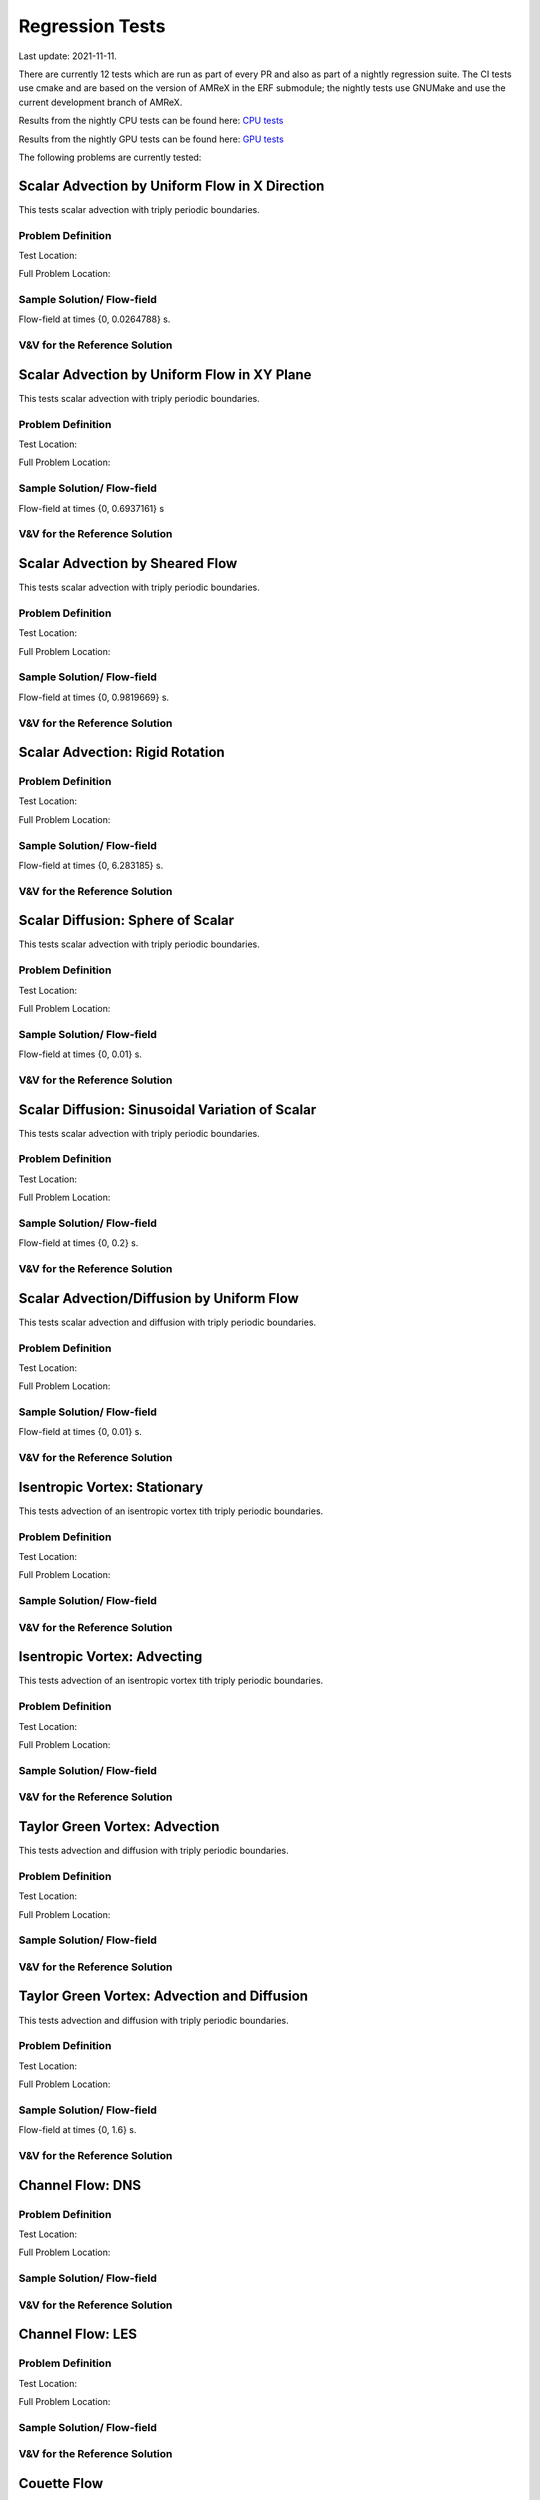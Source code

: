 

Regression Tests
================
Last update: 2021-11-11.

There are currently 12 tests which are run as part of every PR and also as part
of a nightly regression suite.  The CI tests use cmake and are based on the version
of AMReX in the ERF submodule; the nightly tests use GNUMake and use the current
development branch of AMReX.

Results from the nightly CPU tests can be found here: `CPU tests`_

Results from the nightly GPU tests can be found here: `GPU tests`_

.. _`CPU tests`: https://ccse.lbl.gov/pub/RegressionTesting1/ERF

.. _`GPU tests`: https://ccse.lbl.gov/pub/GpuRegressionTesting/ERF

The following problems are currently tested:

Scalar Advection by Uniform Flow in X Direction
------------------------------------------------
This tests scalar advection with triply periodic boundaries.

Problem Definition
~~~~~~~~~~~~~~~~~~
Test Location:

Full Problem Location:

Sample Solution/ Flow-field
~~~~~~~~~~~~~~~~~~~~~~~~~~~~
.. image:: figures/tests/scalar_advec_uniform_u_start.png
  :width: 600
.. image:: figures/tests/scalar_advec_uniform_u_end.png
  :width: 600
Flow-field at times {0, 0.0264788} s.

V&V for the Reference Solution
~~~~~~~~~~~~~~~~~~~~~~~~~~~~~~~~~

Scalar Advection by Uniform Flow in XY Plane
------------------------------------------------
This tests scalar advection with triply periodic boundaries.

Problem Definition
~~~~~~~~~~~~~~~~~~
Test Location:

Full Problem Location:

Sample Solution/ Flow-field
~~~~~~~~~~~~~~~~~~~~~~~~~~~~
.. image:: figures/tests/scalar_advec_uniform_uv_start.png
  :width: 600
.. image:: figures/tests/scalar_advec_uniform_uv_end.png
  :width: 600
Flow-field at times {0, 0.6937161} s

V&V for the Reference Solution
~~~~~~~~~~~~~~~~~~~~~~~~~~~~~~~~~

Scalar Advection by Sheared Flow
------------------------------------------------
This tests scalar advection with triply periodic boundaries.

Problem Definition
~~~~~~~~~~~~~~~~~~
Test Location:

Full Problem Location:

Sample Solution/ Flow-field
~~~~~~~~~~~~~~~~~~~~~~~~~~~~
.. image:: figures/tests/scalar_advec_sheared_u_start.png
  :width: 600
.. image:: figures/tests/scalar_advec_sheared_u_end.png
  :width: 600
Flow-field at times {0, 0.9819669} s.

V&V for the Reference Solution
~~~~~~~~~~~~~~~~~~~~~~~~~~~~~~~~~

Scalar Advection: Rigid Rotation
----------------------------------
Problem Definition
~~~~~~~~~~~~~~~~~~
Test Location:

Full Problem Location:

Sample Solution/ Flow-field
~~~~~~~~~~~~~~~~~~~~~~~~~~~~
.. image:: figures/tests/scalar_advec_rigid_rot_start.png
  :width: 600
.. image:: figures/tests/scalar_advec_rigid_rot_end.png
  :width: 600
Flow-field at times {0, 6.283185} s.

V&V for the Reference Solution
~~~~~~~~~~~~~~~~~~~~~~~~~~~~~~~~~

Scalar Diffusion: Sphere of Scalar
------------------------------------------------
This tests scalar advection with triply periodic boundaries.

Problem Definition
~~~~~~~~~~~~~~~~~~
Test Location:

Full Problem Location:

Sample Solution/ Flow-field
~~~~~~~~~~~~~~~~~~~~~~~~~~~~
.. image:: figures/tests/scalar_diff_start.png
  :width: 600
.. image:: figures/tests/scalar_diff_end.png
  :width: 600
Flow-field at times {0, 0.01} s.

V&V for the Reference Solution
~~~~~~~~~~~~~~~~~~~~~~~~~~~~~~~~~

Scalar Diffusion: Sinusoidal Variation of Scalar
------------------------------------------------
This tests scalar advection with triply periodic boundaries.

Problem Definition
~~~~~~~~~~~~~~~~~~
Test Location:

Full Problem Location:

Sample Solution/ Flow-field
~~~~~~~~~~~~~~~~~~~~~~~~~~~~
.. image:: figures/tests/scalar_diff_sine_start.png
  :width: 600
.. image:: figures/tests/scalar_diff_sine_end.png
  :width: 600
Flow-field at times {0, 0.2} s.

V&V for the Reference Solution
~~~~~~~~~~~~~~~~~~~~~~~~~~~~~~~~~


Scalar Advection/Diffusion by Uniform Flow
------------------------------------------------
This tests scalar advection and diffusion with triply periodic boundaries.

Problem Definition
~~~~~~~~~~~~~~~~~~
Test Location:

Full Problem Location:

Sample Solution/ Flow-field
~~~~~~~~~~~~~~~~~~~~~~~~~~~~
.. image:: figures/tests/scalar_advec_diff_start.png
  :width: 600
.. image:: figures/tests/scalar_advec_diff_end.png
  :width: 600
Flow-field at times {0, 0.01} s.

V&V for the Reference Solution
~~~~~~~~~~~~~~~~~~~~~~~~~~~~~~~~~

Isentropic Vortex: Stationary
---------------------------------
This tests advection of an isentropic vortex tith triply periodic boundaries.

Problem Definition
~~~~~~~~~~~~~~~~~~
Test Location:

Full Problem Location:

Sample Solution/ Flow-field
~~~~~~~~~~~~~~~~~~~~~~~~~~~~

V&V for the Reference Solution
~~~~~~~~~~~~~~~~~~~~~~~~~~~~~~~~~

Isentropic Vortex: Advecting
---------------------------
This tests advection of an isentropic vortex tith triply periodic boundaries.

Problem Definition
~~~~~~~~~~~~~~~~~~
Test Location:

Full Problem Location:

Sample Solution/ Flow-field
~~~~~~~~~~~~~~~~~~~~~~~~~~~~

V&V for the Reference Solution
~~~~~~~~~~~~~~~~~~~~~~~~~~~~~~~~~

Taylor Green Vortex: Advection
------------------------------------------------
This tests advection and diffusion with triply periodic boundaries.

Problem Definition
~~~~~~~~~~~~~~~~~~
Test Location:

Full Problem Location:

Sample Solution/ Flow-field
~~~~~~~~~~~~~~~~~~~~~~~~~~~~

V&V for the Reference Solution
~~~~~~~~~~~~~~~~~~~~~~~~~~~~~~~~~

Taylor Green Vortex: Advection and Diffusion
------------------------------------------------
This tests advection and diffusion with triply periodic boundaries.

Problem Definition
~~~~~~~~~~~~~~~~~~
Test Location:

Full Problem Location:

Sample Solution/ Flow-field
~~~~~~~~~~~~~~~~~~~~~~~~~~~~
.. image:: figures/tests/TGV_start.png
  :width: 600
.. image:: figures/tests/TGV_end.png
  :width: 600
Flow-field at times {0, 1.6} s.

V&V for the Reference Solution
~~~~~~~~~~~~~~~~~~~~~~~~~~~~~~~~~

Channel Flow: DNS
------------------------
Problem Definition
~~~~~~~~~~~~~~~~~~
Test Location:

Full Problem Location:

Sample Solution/ Flow-field
~~~~~~~~~~~~~~~~~~~~~~~~~~~~

V&V for the Reference Solution
~~~~~~~~~~~~~~~~~~~~~~~~~~~~~~~~~

Channel Flow: LES
------------------------
Problem Definition
~~~~~~~~~~~~~~~~~~
Test Location:

Full Problem Location:

Sample Solution/ Flow-field
~~~~~~~~~~~~~~~~~~~~~~~~~~~~

V&V for the Reference Solution
~~~~~~~~~~~~~~~~~~~~~~~~~~~~~~~~~

Couette Flow
------------
Problem Definition
~~~~~~~~~~~~~~~~~~
Test Location:

Full Problem Location:

Sample Solution/ Flow-field
~~~~~~~~~~~~~~~~~~~~~~~~~~~~

V&V for the Reference Solution
~~~~~~~~~~~~~~~~~~~~~~~~~~~~~~~~~

Ekman Spiral
---------------------------
This tests the Coriolis and geostrophic forcing.

Problem Definition
~~~~~~~~~~~~~~~~~~
Test Location:

Full Problem Location:

Sample Solution/ Flow-field
~~~~~~~~~~~~~~~~~~~~~~~~~~~~

V&V for the Reference Solution
~~~~~~~~~~~~~~~~~~~~~~~~~~~~~~~~~
